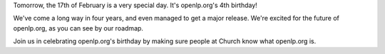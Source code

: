 .. title: Happy Birthday openlp.org!
.. slug: 2008/02/16/happy-birthday-openlporg
.. date: 2008-02-16 15:02:56 UTC
.. tags: 
.. description: 

Tomorrow, the 17th of February is a very special day. It's openlp.org's
4th birthday!

We've come a long way in four years, and even managed to get a major
release. We're excited for the future of openlp.org, as you can see by
our roadmap.

Join us in celebrating openlp.org's birthday by making sure people at
Church know what openlp.org is. 

